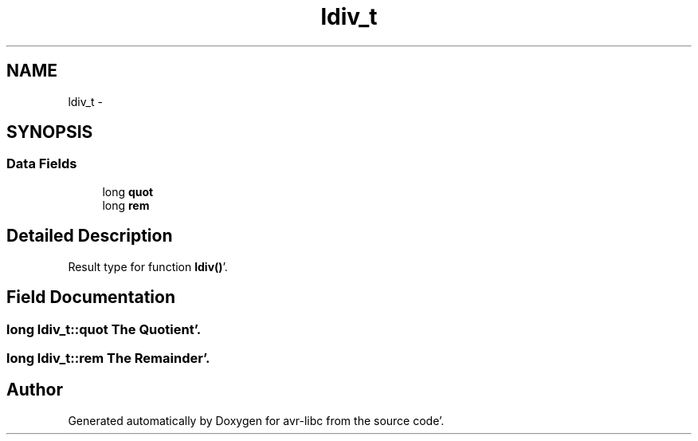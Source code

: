 .TH "ldiv_t" 3 "Fri Jan 27 2012" "Version 1.7.1" "avr-libc" \" -*- nroff -*-
.ad l
.nh
.SH NAME
ldiv_t \- 
.SH SYNOPSIS
.br
.PP
.SS "Data Fields"

.in +1c
.ti -1c
.RI "long \fBquot\fP"
.br
.ti -1c
.RI "long \fBrem\fP"
.br
.in -1c
.SH "Detailed Description"
.PP 
Result type for function \fBldiv()\fP'\&. 
.SH "Field Documentation"
.PP 
.SS "long \fBldiv_t::quot\fP"The Quotient'\&. 
.SS "long \fBldiv_t::rem\fP"The Remainder'\&. 

.SH "Author"
.PP 
Generated automatically by Doxygen for avr-libc from the source code'\&.
